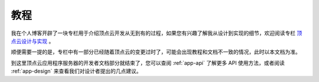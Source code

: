 .. _app-tutorials:

教程
===========

我在个人博客开辟了一块专栏用于介绍顶点云开发从无到有的过程，如果您有兴趣了解我从设计到实现的细节，欢迎阅读专栏 `顶点云设计与实现 <http://blog.forec.cn/columns/zenith-cloud.html>`_ 。

顺便需要一提的是，专栏中有一部分已经随着顶点云的变更过时了，可能会出现教程和文档不一致的情况，此时以本文档为准。

到这里顶点云应用程序服务器的开发者文档部分就结束了，您可以查阅 :ref:`app-api` 了解更多 API 使用方法，或者阅读 :ref:`app-design` 来查看我们对设计者提出的几点建议。
